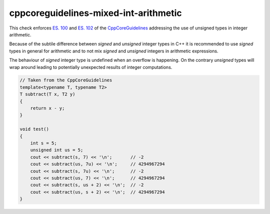 .. title:: clang-tidy - cppcoreguidelines-mixed-int-arithmetic

cppcoreguidelines-mixed-int-arithmetic
======================================

This check enforces `ES. 100 <http://isocpp.github.io/CppCoreGuidelines/CppCoreGuidelines#es100-dont-mix-signed-and-unsigned-arithmetic>`_
and `ES. 102 <http://isocpp.github.io/CppCoreGuidelines/CppCoreGuidelines#es102-use-signed-types-for-arithmetic>`_
of the `CppCoreGuidelines <http://isocpp.github.io/CppCoreGuidelines/CppCoreGuidelines#c-core-guidelines>`_ 
addressing the use of unsigned types in integer arithmetic.

Because of the subtile difference between `signed` and `unsigned` integer
types in C++ it is recommended to use `signed` types in general for arithmetic
and to not mix `signed` and `unsigned` integers in arithmetic expressions.

The behaviour of `signed` integer type is undefined when an overflow is happening.
On the contrary `unsigned` types will wrap around leading to potentially 
unexpected results of integer computations.

.. code-block:: c++

    // Taken from the CppCoreGuidelines
    template<typename T, typename T2>
    T subtract(T x, T2 y)
    {
        return x - y;
    }

    void test()
    {
        int s = 5;
        unsigned int us = 5;
        cout << subtract(s, 7) << '\n';       // -2
        cout << subtract(us, 7u) << '\n';     // 4294967294
        cout << subtract(s, 7u) << '\n';      // -2
        cout << subtract(us, 7) << '\n';      // 4294967294
        cout << subtract(s, us + 2) << '\n';  // -2
        cout << subtract(us, s + 2) << '\n';  // 4294967294
    }
